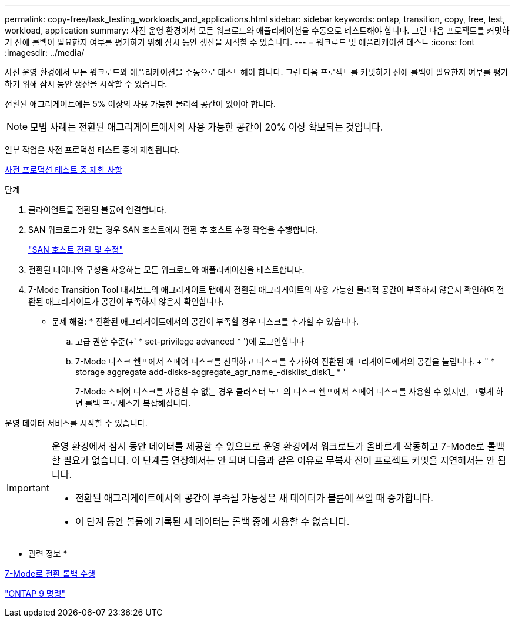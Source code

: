 ---
permalink: copy-free/task_testing_workloads_and_applications.html 
sidebar: sidebar 
keywords: ontap, transition, copy, free, test, workload, application 
summary: 사전 운영 환경에서 모든 워크로드와 애플리케이션을 수동으로 테스트해야 합니다. 그런 다음 프로젝트를 커밋하기 전에 롤백이 필요한지 여부를 평가하기 위해 잠시 동안 생산을 시작할 수 있습니다. 
---
= 워크로드 및 애플리케이션 테스트
:icons: font
:imagesdir: ../media/


[role="lead"]
사전 운영 환경에서 모든 워크로드와 애플리케이션을 수동으로 테스트해야 합니다. 그런 다음 프로젝트를 커밋하기 전에 롤백이 필요한지 여부를 평가하기 위해 잠시 동안 생산을 시작할 수 있습니다.

전환된 애그리게이트에는 5% 이상의 사용 가능한 물리적 공간이 있어야 합니다.


NOTE: 모범 사례는 전환된 애그리게이트에서의 사용 가능한 공간이 20% 이상 확보되는 것입니다.

일부 작업은 사전 프로덕션 테스트 중에 제한됩니다.

xref:concept_restrictions_during_preproduction_testing.adoc[사전 프로덕션 테스트 중 제한 사항]

.단계
. 클라이언트를 전환된 볼륨에 연결합니다.
. SAN 워크로드가 있는 경우 SAN 호스트에서 전환 후 호스트 수정 작업을 수행합니다.
+
http://docs.netapp.com/ontap-9/topic/com.netapp.doc.dot-7mtt-sanspl/home.html["SAN 호스트 전환 및 수정"]

. 전환된 데이터와 구성을 사용하는 모든 워크로드와 애플리케이션을 테스트합니다.
. 7-Mode Transition Tool 대시보드의 애그리게이트 탭에서 전환된 애그리게이트의 사용 가능한 물리적 공간이 부족하지 않은지 확인하여 전환된 애그리게이트가 공간이 부족하지 않은지 확인합니다.
+
* 문제 해결: * 전환된 애그리게이트에서의 공간이 부족할 경우 디스크를 추가할 수 있습니다.

+
.. 고급 권한 수준(+' * set-privilege advanced * ')에 로그인합니다
.. 7-Mode 디스크 쉘프에서 스페어 디스크를 선택하고 디스크를 추가하여 전환된 애그리게이트에서의 공간을 늘립니다. + " * storage aggregate add-disks-aggregate_agr_name_-disklist_disk1_ * '
+
7-Mode 스페어 디스크를 사용할 수 없는 경우 클러스터 노드의 디스크 쉘프에서 스페어 디스크를 사용할 수 있지만, 그렇게 하면 롤백 프로세스가 복잡해집니다.





운영 데이터 서비스를 시작할 수 있습니다.

[IMPORTANT]
====
운영 환경에서 잠시 동안 데이터를 제공할 수 있으므로 운영 환경에서 워크로드가 올바르게 작동하고 7-Mode로 롤백할 필요가 없습니다. 이 단계를 연장해서는 안 되며 다음과 같은 이유로 무복사 전이 프로젝트 커밋을 지연해서는 안 됩니다.

* 전환된 애그리게이트에서의 공간이 부족될 가능성은 새 데이터가 볼륨에 쓰일 때 증가합니다.
* 이 단계 동안 볼륨에 기록된 새 데이터는 롤백 중에 사용할 수 없습니다.


====
* 관련 정보 *

xref:concept_reverting_a_copy_free_transition_project.adoc[7-Mode로 전환 롤백 수행]

http://docs.netapp.com/ontap-9/topic/com.netapp.doc.dot-cm-cmpr/GUID-5CB10C70-AC11-41C0-8C16-B4D0DF916E9B.html["ONTAP 9 명령"]
